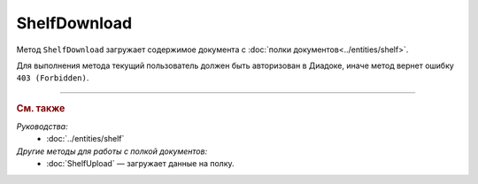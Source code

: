 ShelfDownload
=============

Метод ``ShelfDownload`` загружает содержимое документа с :doc:`полки документов<../entities/shelf>`.

.. http:get:: /ShelfDownload

	:queryparam nameOnShelf: имя документа на :doc:`полке документов <../entities/shelf>`.
	
	:requestheader Authorization: данные, необходимые для :doc:`авторизации <../Authorization>`.
	
	:statuscode 200: операция успешно завершена.
	:statuscode 400: данные в запросе имеют неверный формат или отсутствуют обязательные параметры.
	:statuscode 403: доступ к ящику с предоставленным авторизационным токеном запрещен.
	:statuscode 404: документ с указанным ``nameOnShelf`` не найден на полке документов.
	:statuscode 500: при обработке запроса возникла непредвиденная ошибка.

	:response Body: Тело ответа содержит бинарное содержимое документа с именем ``nameOnShelf``.

Для выполнения метода текущий пользователь должен быть авторизован в Диадоке, иначе метод вернет ошибку ``403 (Forbidden)``.

----

.. rubric:: См. также

*Руководства:*
	- :doc:`../entities/shelf`

*Другие методы для работы с полкой документов:*
	- :doc:`ShelfUpload` — загружает данные на полку.